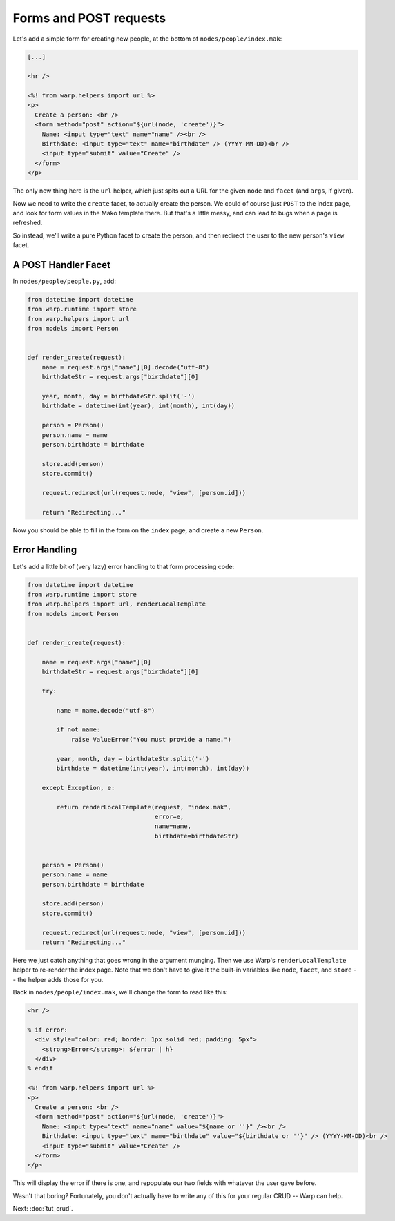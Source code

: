 Forms and POST requests
=======================

Let's add a simple form for creating new people, at the bottom of ``nodes/people/index.mak``:

.. code-block:: mako

  [...]

  <hr />
  
  <%! from warp.helpers import url %>
  <p>
    Create a person: <br />
    <form method="post" action="${url(node, 'create')}">
      Name: <input type="text" name="name" /><br />
      Birthdate: <input type="text" name="birthdate" /> (YYYY-MM-DD)<br />
      <input type="submit" value="Create" />
    </form>
  </p>


The only new thing here is the ``url`` helper, which just spits out a URL for the given ``node`` and ``facet`` (and ``args``, if given).

Now we need to write the ``create`` facet, to actually create the person. We could of course just ``POST`` to the index page, and look for form values in the Mako template there. But that's a little messy, and can lead to bugs when a page is refreshed.

So instead, we'll write a pure Python facet to create the person, and then redirect the user to the new person's ``view`` facet.


A POST Handler Facet
--------------------

In ``nodes/people/people.py``, add:

.. code-block:: python

  from datetime import datetime
  from warp.runtime import store
  from warp.helpers import url
  from models import Person
  
  
  def render_create(request):
      name = request.args["name"][0].decode("utf-8")
      birthdateStr = request.args["birthdate"][0]
  
      year, month, day = birthdateStr.split('-')
      birthdate = datetime(int(year), int(month), int(day))
  
      person = Person()
      person.name = name
      person.birthdate = birthdate
      
      store.add(person)
      store.commit()
  
      request.redirect(url(request.node, "view", [person.id]))
  
      return "Redirecting..."


Now you should be able to fill in the form on the ``index`` page, and create a new ``Person``.


Error Handling
--------------

Let's add a little bit of (very lazy) error handling to that form processing code:

.. code-block:: python

  from datetime import datetime
  from warp.runtime import store
  from warp.helpers import url, renderLocalTemplate
  from models import Person
  
  
  def render_create(request):
  
      name = request.args["name"][0]
      birthdateStr = request.args["birthdate"][0]
  
      try:
          
          name = name.decode("utf-8")
  
          if not name:
              raise ValueError("You must provide a name.")
  
          year, month, day = birthdateStr.split('-')
          birthdate = datetime(int(year), int(month), int(day))
  
      except Exception, e:
          
          return renderLocalTemplate(request, "index.mak", 
                                     error=e,
                                     name=name, 
                                     birthdate=birthdateStr)
  
  
      person = Person()
      person.name = name
      person.birthdate = birthdate
      
      store.add(person)
      store.commit()
  
      request.redirect(url(request.node, "view", [person.id]))
      return "Redirecting..."
      

Here we just catch anything that goes wrong in the argument munging. Then we use Warp's ``renderLocalTemplate`` helper to re-render the index page. Note that we don't have to give it the built-in variables like ``node``, ``facet``, and ``store`` -- the helper adds those for you.

Back in ``nodes/people/index.mak``, we'll change the form to read like this:

.. code-block:: mako
  
  <hr />
  
  % if error:
    <div style="color: red; border: 1px solid red; padding: 5px">
      <strong>Error</strong>: ${error | h}
    </div>
  % endif
  
  <%! from warp.helpers import url %>
  <p>
    Create a person: <br />
    <form method="post" action="${url(node, 'create')}">
      Name: <input type="text" name="name" value="${name or ''}" /><br />
      Birthdate: <input type="text" name="birthdate" value="${birthdate or ''}" /> (YYYY-MM-DD)<br />
      <input type="submit" value="Create" />
    </form>
  </p>

This will display the error if there is one, and repopulate our two fields with whatever the user gave before.

Wasn't that boring? Fortunately, you don't actually have to write any of this for your regular CRUD -- Warp can help.

Next: :doc:`tut_crud`.
